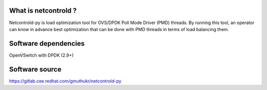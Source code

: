 What is netcontrold ?
---------------------
Netcontrold-py is load optimization tool for OVS/DPDK Poll Mode Driver (PMD) threads. By running this tool, an operator can know in advance best optimization that can be done with PMD threads in terms of load balancing them.

Software dependencies
---------------------
OpenVSwitch with DPDK (2.9+)

Software source
---------------
https://gitlab.cee.redhat.com/gmuthukr/netcontrold-py
